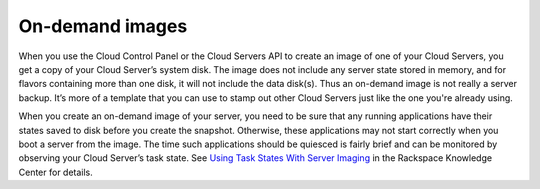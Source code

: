 On-demand images
''''''''''''''''
When you use the Cloud Control Panel or the Cloud Servers API to create
an image of one of your Cloud Servers, you get a copy of your Cloud
Server’s system disk. The image does not include any server state stored
in memory, and for flavors containing more than one disk, it will not
include the data disk(s). Thus an on-demand image is not really a server
backup. It’s more of a template that you can use to stamp out other
Cloud Servers just like the one you're already using.

When you create an on-demand image of your server, you need to be sure
that any running applications have their states saved to disk before you
create the snapshot. Otherwise, these applications may not start
correctly when you boot a server from the image. The time such
applications should be quiesced is fairly brief and can be monitored by
observing your Cloud Server’s task state. 
See `Using Task States With Server
Imaging <http://www.rackspace.com/knowledge_center/article/using-task-states-with-server-imaging>`__
in the Rackspace Knowledge Center for details.
